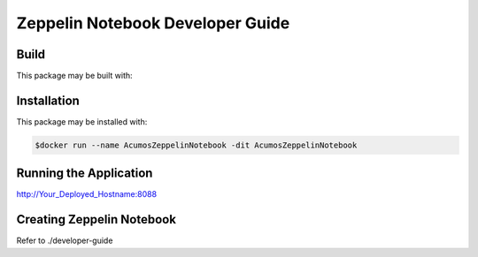 .. ===============LICENSE_START=======================================================
.. Acumos
.. ===================================================================================
.. Copyright (C) 2018 AT&T Intellectual Property. All rights reserved.
.. ===================================================================================
.. This Acumos software file is distributed by AT&T
.. under the Apache License, Version 2.0 (the "License");
.. you may not use this file except in compliance with the License.
.. You may obtain a copy of the License at
.. 
..       http://www.apache.org/licenses/LICENSE-2.0
.. 
.. This file is distributed on an "AS IS" BASIS,
.. WITHOUT WARRANTIES OR CONDITIONS OF ANY KIND, either express or implied.
.. See the License for the specific language governing permissions and
.. limitations under the License.
.. ===============LICENSE_END=========================================================

=================================
Zeppelin Notebook Developer Guide
=================================

Build
=====

This package may be built with:

.. code:: bash
   $cd docker
   $docker build -t AcumosZeppelinNotebook .


Installation
============

This package may be installed with:

.. code:: bash

   $docker run --name AcumosZeppelinNotebook -dit AcumosZeppelinNotebook 


Running the Application
=======================

http://Your_Deployed_Hostname:8088


Creating Zeppelin Notebook
==========================

Refer to ./developer-guide


